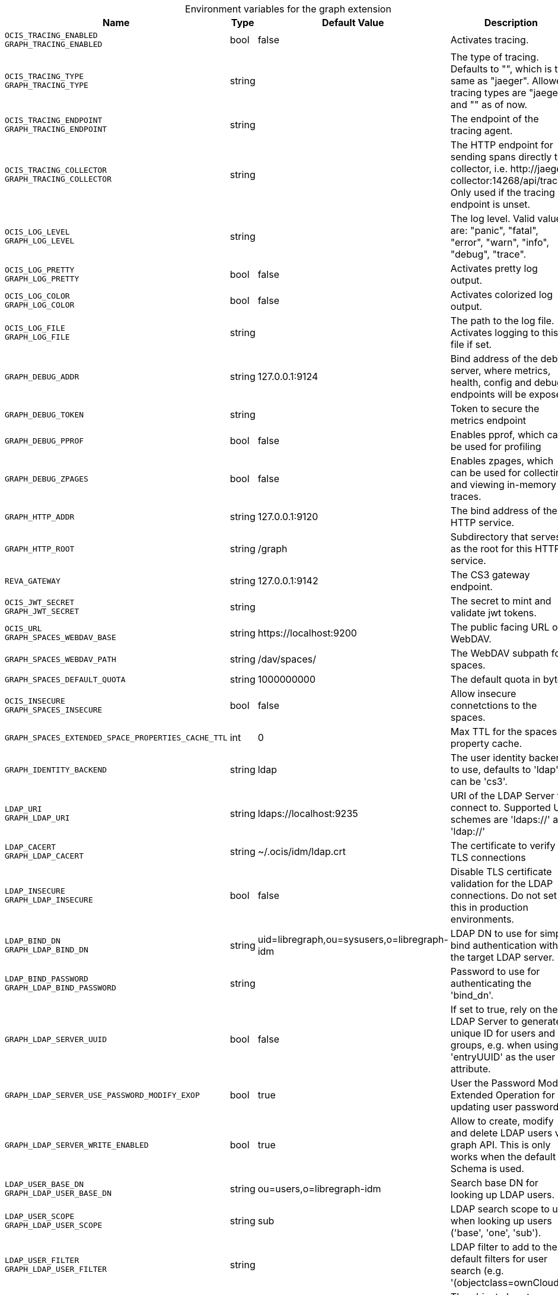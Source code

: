 [caption=]
.Environment variables for the graph extension
[width="100%",cols="~,~,~,~",options="header"]
|===
| Name
| Type
| Default Value
| Description

|`OCIS_TRACING_ENABLED` +
`GRAPH_TRACING_ENABLED`
| bool
a| [subs=-attributes]
false 
a| [subs=-attributes]
Activates tracing.

|`OCIS_TRACING_TYPE` +
`GRAPH_TRACING_TYPE`
| string
a| [subs=-attributes]
 
a| [subs=-attributes]
The type of tracing. Defaults to "", which is the same as "jaeger". Allowed tracing types are "jaeger" and "" as of now.

|`OCIS_TRACING_ENDPOINT` +
`GRAPH_TRACING_ENDPOINT`
| string
a| [subs=-attributes]
 
a| [subs=-attributes]
The endpoint of the tracing agent.

|`OCIS_TRACING_COLLECTOR` +
`GRAPH_TRACING_COLLECTOR`
| string
a| [subs=-attributes]
 
a| [subs=-attributes]
The HTTP endpoint for sending spans directly to a collector, i.e. \http://jaeger-collector:14268/api/traces. Only used if the tracing endpoint is unset.

|`OCIS_LOG_LEVEL` +
`GRAPH_LOG_LEVEL`
| string
a| [subs=-attributes]
 
a| [subs=-attributes]
The log level. Valid values are: "panic", "fatal", "error", "warn", "info", "debug", "trace".

|`OCIS_LOG_PRETTY` +
`GRAPH_LOG_PRETTY`
| bool
a| [subs=-attributes]
false 
a| [subs=-attributes]
Activates pretty log output.

|`OCIS_LOG_COLOR` +
`GRAPH_LOG_COLOR`
| bool
a| [subs=-attributes]
false 
a| [subs=-attributes]
Activates colorized log output.

|`OCIS_LOG_FILE` +
`GRAPH_LOG_FILE`
| string
a| [subs=-attributes]
 
a| [subs=-attributes]
The path to the log file. Activates logging to this file if set.

|`GRAPH_DEBUG_ADDR`
| string
a| [subs=-attributes]
127.0.0.1:9124 
a| [subs=-attributes]
Bind address of the debug server, where metrics, health, config and debug endpoints will be exposed.

|`GRAPH_DEBUG_TOKEN`
| string
a| [subs=-attributes]
 
a| [subs=-attributes]
Token to secure the metrics endpoint

|`GRAPH_DEBUG_PPROF`
| bool
a| [subs=-attributes]
false 
a| [subs=-attributes]
Enables pprof, which can be used for profiling

|`GRAPH_DEBUG_ZPAGES`
| bool
a| [subs=-attributes]
false 
a| [subs=-attributes]
Enables zpages, which can be used for collecting and viewing in-memory traces.

|`GRAPH_HTTP_ADDR`
| string
a| [subs=-attributes]
127.0.0.1:9120 
a| [subs=-attributes]
The bind address of the HTTP service.

|`GRAPH_HTTP_ROOT`
| string
a| [subs=-attributes]
/graph 
a| [subs=-attributes]
Subdirectory that serves as the root for this HTTP service.

|`REVA_GATEWAY`
| string
a| [subs=-attributes]
127.0.0.1:9142 
a| [subs=-attributes]
The CS3 gateway endpoint.

|`OCIS_JWT_SECRET` +
`GRAPH_JWT_SECRET`
| string
a| [subs=-attributes]
 
a| [subs=-attributes]
The secret to mint and validate jwt tokens.

|`OCIS_URL` +
`GRAPH_SPACES_WEBDAV_BASE`
| string
a| [subs=-attributes]
\https://localhost:9200 
a| [subs=-attributes]
The public facing URL of WebDAV.

|`GRAPH_SPACES_WEBDAV_PATH`
| string
a| [subs=-attributes]
/dav/spaces/ 
a| [subs=-attributes]
The WebDAV subpath for spaces.

|`GRAPH_SPACES_DEFAULT_QUOTA`
| string
a| [subs=-attributes]
1000000000 
a| [subs=-attributes]
The default quota in bytes.

|`OCIS_INSECURE` +
`GRAPH_SPACES_INSECURE`
| bool
a| [subs=-attributes]
false 
a| [subs=-attributes]
Allow insecure connetctions to the spaces.

|`GRAPH_SPACES_EXTENDED_SPACE_PROPERTIES_CACHE_TTL`
| int
a| [subs=-attributes]
0 
a| [subs=-attributes]
Max TTL for the spaces property cache.

|`GRAPH_IDENTITY_BACKEND`
| string
a| [subs=-attributes]
ldap 
a| [subs=-attributes]
The user identity backend to use, defaults to 'ldap', can be 'cs3'.

|`LDAP_URI` +
`GRAPH_LDAP_URI`
| string
a| [subs=-attributes]
ldaps://localhost:9235 
a| [subs=-attributes]
URI of the LDAP Server to connect to. Supported URI schemes are 'ldaps://' and 'ldap://'

|`LDAP_CACERT` +
`GRAPH_LDAP_CACERT`
| string
a| [subs=-attributes]
~/.ocis/idm/ldap.crt 
a| [subs=-attributes]
The certificate to verify TLS connections

|`LDAP_INSECURE` +
`GRAPH_LDAP_INSECURE`
| bool
a| [subs=-attributes]
false 
a| [subs=-attributes]
Disable TLS certificate validation for the LDAP connections. Do not set this in production environments.

|`LDAP_BIND_DN` +
`GRAPH_LDAP_BIND_DN`
| string
a| [subs=-attributes]
uid=libregraph,ou=sysusers,o=libregraph-idm 
a| [subs=-attributes]
LDAP DN to use for simple bind authentication with the target LDAP server.

|`LDAP_BIND_PASSWORD` +
`GRAPH_LDAP_BIND_PASSWORD`
| string
a| [subs=-attributes]
 
a| [subs=-attributes]
Password to use for authenticating the 'bind_dn'.

|`GRAPH_LDAP_SERVER_UUID`
| bool
a| [subs=-attributes]
false 
a| [subs=-attributes]
If set to true, rely on the LDAP Server to generate a unique ID for users and groups, e.g. when using 'entryUUID' as the user id attribute.

|`GRAPH_LDAP_SERVER_USE_PASSWORD_MODIFY_EXOP`
| bool
a| [subs=-attributes]
true 
a| [subs=-attributes]
User the Password Modify Extended Operation for updating user passwords

|`GRAPH_LDAP_SERVER_WRITE_ENABLED`
| bool
a| [subs=-attributes]
true 
a| [subs=-attributes]
Allow to create, modify and delete LDAP users via graph API. This is only works when the default Schema is used.

|`LDAP_USER_BASE_DN` +
`GRAPH_LDAP_USER_BASE_DN`
| string
a| [subs=-attributes]
ou=users,o=libregraph-idm 
a| [subs=-attributes]
Search base DN for looking up LDAP users.

|`LDAP_USER_SCOPE` +
`GRAPH_LDAP_USER_SCOPE`
| string
a| [subs=-attributes]
sub 
a| [subs=-attributes]
LDAP search scope to use when looking up users ('base', 'one', 'sub').

|`LDAP_USER_FILTER` +
`GRAPH_LDAP_USER_FILTER`
| string
a| [subs=-attributes]
 
a| [subs=-attributes]
LDAP filter to add to the default filters for user search (e.g. '(objectclass=ownCloud)').

|`LDAP_USER_OBJECTCLASS` +
`GRAPH_LDAP_USER_OBJECTCLASS`
| string
a| [subs=-attributes]
inetOrgPerson 
a| [subs=-attributes]
The object class to use for users in the default user search filter ('inetOrgPerson').

|`LDAP_USER_SCHEMA_MAIL` +
`GRAPH_LDAP_USER_EMAIL_ATTRIBUTE`
| string
a| [subs=-attributes]
mail 
a| [subs=-attributes]
LDAP Attribute to use for the email address of users.

|`LDAP_USER_SCHEMA_DISPLAY_NAME` +
`GRAPH_LDAP_USER_DISPLAYNAME_ATTRIBUTE`
| string
a| [subs=-attributes]
displayName 
a| [subs=-attributes]
LDAP Attribute to use for the displayname of users.

|`LDAP_USER_SCHEMA_USERNAME` +
`GRAPH_LDAP_USER_NAME_ATTRIBUTE`
| string
a| [subs=-attributes]
uid 
a| [subs=-attributes]
LDAP Attribute to use for username of users.

|`LDAP_USER_SCHEMA_ID` +
`GRAPH_LDAP_USER_UID_ATTRIBUTE`
| string
a| [subs=-attributes]
owncloudUUID 
a| [subs=-attributes]
LDAP Attribute to use as the unique id for users. This should be a stable globally unique id (e.g. a UUID).

|`LDAP_GROUP_BASE_DN` +
`GRAPH_LDAP_GROUP_BASE_DN`
| string
a| [subs=-attributes]
ou=groups,o=libregraph-idm 
a| [subs=-attributes]
Search base DN for looking up LDAP groups.

|`LDAP_GROUP_SCOPE` +
`GRAPH_LDAP_GROUP_SEARCH_SCOPE`
| string
a| [subs=-attributes]
sub 
a| [subs=-attributes]
LDAP search scope to use when looking up gruops ('base', 'one', 'sub').

|`LDAP_GROUP_FILTER` +
`GRAPH_LDAP_GROUP_FILTER`
| string
a| [subs=-attributes]
 
a| [subs=-attributes]
LDAP filter to add to the default filters for group searches.

|`LDAP_GROUP_OBJECTCLASS` +
`GRAPH_LDAP_GROUP_OBJECTCLASS`
| string
a| [subs=-attributes]
groupOfNames 
a| [subs=-attributes]
The object class to use for groups in the default group search filter ('groupOfNames'). 

|`LDAP_GROUP_SCHEMA_GROUPNAME` +
`GRAPH_LDAP_GROUP_NAME_ATTRIBUTE`
| string
a| [subs=-attributes]
cn 
a| [subs=-attributes]
LDAP Attribute to use for the name of groups

|`LDAP_GROUP_SCHEMA_ID` +
`GRAPH_LDAP_GROUP_ID_ATTRIBUTE`
| string
a| [subs=-attributes]
owncloudUUID 
a| [subs=-attributes]
LDAP Attribute to use as the unique id for groups. This should be a stable globally unique id (e.g. a UUID).

|`GRAPH_EVENTS_ENDPOINT`
| string
a| [subs=-attributes]
127.0.0.1:9233 
a| [subs=-attributes]
the address of the streaming service

|`GRAPH_EVENTS_CLUSTER`
| string
a| [subs=-attributes]
ocis-cluster 
a| [subs=-attributes]
the clusterID of the streaming service. Mandatory when using nats
|===

Since Version: `+` added, `-` deprecated
